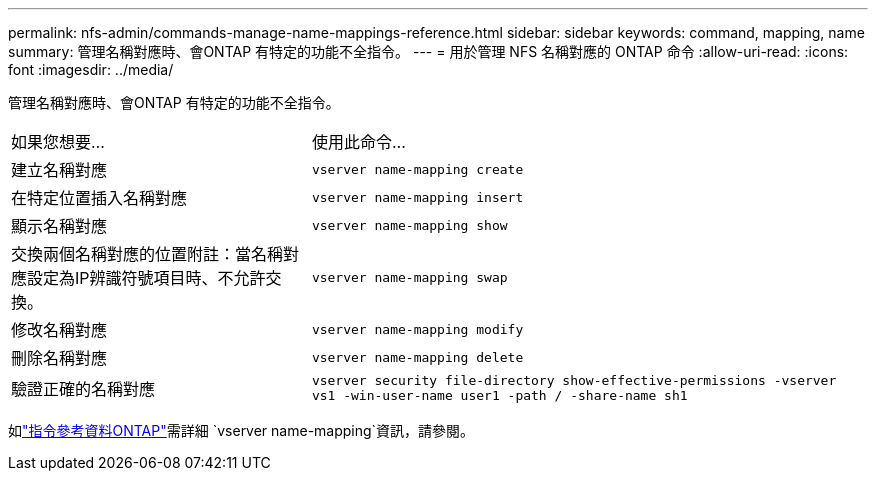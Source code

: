 ---
permalink: nfs-admin/commands-manage-name-mappings-reference.html 
sidebar: sidebar 
keywords: command, mapping, name 
summary: 管理名稱對應時、會ONTAP 有特定的功能不全指令。 
---
= 用於管理 NFS 名稱對應的 ONTAP 命令
:allow-uri-read: 
:icons: font
:imagesdir: ../media/


[role="lead"]
管理名稱對應時、會ONTAP 有特定的功能不全指令。

[cols="35,65"]
|===


| 如果您想要... | 使用此命令... 


 a| 
建立名稱對應
 a| 
`vserver name-mapping create`



 a| 
在特定位置插入名稱對應
 a| 
`vserver name-mapping insert`



 a| 
顯示名稱對應
 a| 
`vserver name-mapping show`



 a| 
交換兩個名稱對應的位置附註：當名稱對應設定為IP辨識符號項目時、不允許交換。
 a| 
`vserver name-mapping swap`



 a| 
修改名稱對應
 a| 
`vserver name-mapping modify`



 a| 
刪除名稱對應
 a| 
`vserver name-mapping delete`



 a| 
驗證正確的名稱對應
 a| 
`vserver security file-directory show-effective-permissions -vserver vs1 -win-user-name user1 -path / -share-name sh1`

|===
如link:https://docs.netapp.com/us-en/ontap-cli/search.html?q=vserver+name-mapping["指令參考資料ONTAP"^]需詳細 `vserver name-mapping`資訊，請參閱。
